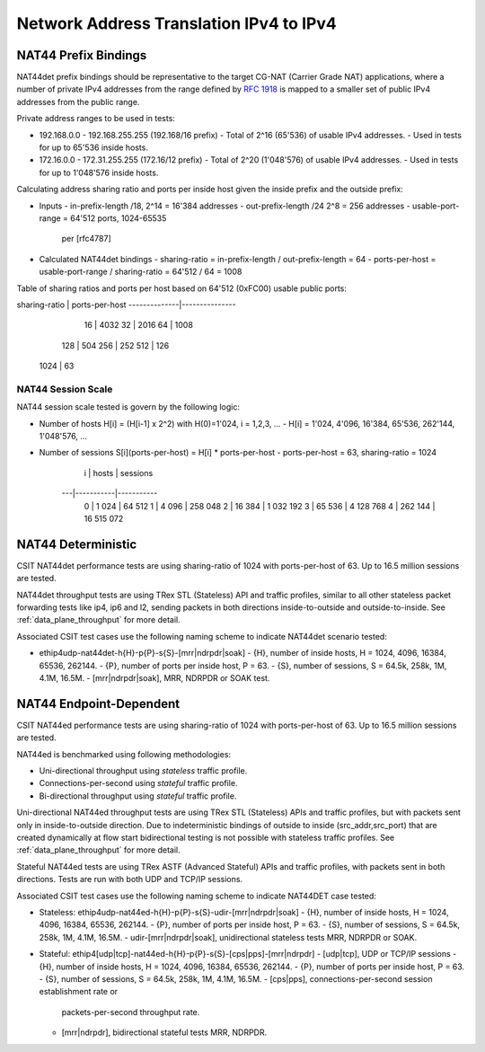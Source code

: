 Network Address Translation IPv4 to IPv4
----------------------------------------

NAT44 Prefix Bindings
^^^^^^^^^^^^^^^^^^^^^

NAT44det prefix bindings should be representative to the target CG-NAT
(Carrier Grade NAT) applications, where a number of private IPv4
addresses from the range defined by :rfc:`1918` is mapped to a smaller set
of public IPv4 addresses from the public range.

Private address ranges to be used in tests:

- 192.168.0.0 - 192.168.255.255 (192.168/16 prefix)
  - Total of 2^16 (65'536) of usable IPv4 addresses.
  - Used in tests for up to 65'536 inside hosts.
- 172.16.0.0 - 172.31.255.255  (172.16/12 prefix)
  - Total of 2^20 (1'048'576) of usable IPv4 addresses.
  - Used in tests for up to 1'048'576 inside hosts.

Calculating address sharing ratio and ports per inside host given the
inside prefix and the outside prefix:

- Inputs
  - in-prefix-length /18, 2^14 = 16'384 addresses
  - out-prefix-length /24 2^8 = 256 addresses
  - usable-port-range = 64'512 ports, 1024-65535
    per [rfc4787]
- Calculated NAT44det bindings
  - sharing-ratio = in-prefix-length / out-prefix-length = 64
  - ports-per-host = usable-port-range / sharing-ratio = 64'512 / 64 = 1008

Table of sharing ratios and ports per host based on 64'512 (0xFC00) usable public ports:

sharing-ratio | ports-per-host
--------------|---------------
           16 |           4032
           32 |           2016
           64 |           1008
          128 |            504
          256 |            252
          512 |            126
         1024 |             63

NAT44 Session Scale
~~~~~~~~~~~~~~~~~~~

NAT44 session scale tested is govern by the following logic:

- Number of hosts H[i] = (H[i-1] x 2^2) with H(0)=1'024, i = 1,2,3, ...
  - H[i] = 1'024, 4'096, 16'384, 65'536, 262'144, 1'048'576, ...
- Number of sessions S[i](ports-per-host) = H[i] * ports-per-host
  - ports-per-host = 63, sharing-ratio = 1024

     i |     hosts |   sessions
    ---|-----------|-----------
     0 |     1 024 |     64 512
     1 |     4 096 |    258 048
     2 |    16 384 |  1 032 192
     3 |    65 536 |  4 128 768
     4 |   262 144 | 16 515 072

NAT44 Deterministic
^^^^^^^^^^^^^^^^^^^

CSIT NAT44det performance tests are using sharing-ratio of 1024 with
ports-per-host of 63. Up to 16.5 million sessions are tested.

NAT44det throughput tests are using TRex STL (Stateless) API and traffic
profiles, similar to all other stateless packet forwarding tests like
ip4, ip6 and l2, sending packets in both directions inside-to-outside
and outside-to-inside. See :ref:`data_plane_throughput` for more detail.

Associated CSIT test cases use the following naming scheme to indicate
NAT44det scenario tested:

- ethip4udp-nat44det-h{H}-p{P}-s{S}-[mrr|ndrpdr|soak]
  - {H}, number of inside hosts, H = 1024, 4096, 16384, 65536, 262144.
  - {P}, number of ports per inside host, P = 63.
  - {S}, number of sessions, S = 64.5k, 258k, 1M, 4.1M, 16.5M.
  - [mrr|ndrpdr|soak], MRR, NDRPDR or SOAK test.

NAT44 Endpoint-Dependent
^^^^^^^^^^^^^^^^^^^^^^^^

CSIT NAT44ed performance tests are using sharing-ratio of 1024 with
ports-per-host of 63. Up to 16.5 million sessions are tested.

NAT44ed is benchmarked using following methodologies:

- Uni-directional throughput using *stateless* traffic profile.
- Connections-per-second using *stateful* traffic profile.
- Bi-directional throughput using *stateful* traffic profile.

Uni-directional NAT44ed throughput tests are using TRex STL (Stateless)
APIs and traffic profiles, but with packets sent only in
inside-to-outside direction. Due to indeterministic bindings of outside
to inside (src_addr,src_port) that are created dynamically at flow start
bidirectional testing is not possible with stateless traffic profiles.
See :ref:`data_plane_throughput` for more detail.

Stateful NAT44ed tests are using TRex ASTF (Advanced Stateful) APIs and
traffic profiles, with packets sent in both directions. Tests are run
with both UDP and TCP/IP sessions.

Associated CSIT test cases use the following naming scheme to indicate
NAT44DET case tested:

- Stateless: ethip4udp-nat44ed-h{H}-p{P}-s{S}-udir-[mrr|ndrpdr|soak]
  - {H}, number of inside hosts, H = 1024, 4096, 16384, 65536, 262144.
  - {P}, number of ports per inside host, P = 63.
  - {S}, number of sessions, S = 64.5k, 258k, 1M, 4.1M, 16.5M.
  - udir-[mrr|ndrpdr|soak], unidirectional stateless tests MRR, NDRPDR or SOAK.
- Stateful: ethip4[udp|tcp]-nat44ed-h{H}-p{P}-s{S}-[cps|pps]-[mrr|ndrpdr]
  - [udp|tcp], UDP or TCP/IP sessions
  - {H}, number of inside hosts, H = 1024, 4096, 16384, 65536, 262144.
  - {P}, number of ports per inside host, P = 63.
  - {S}, number of sessions, S = 64.5k, 258k, 1M, 4.1M, 16.5M.
  - [cps|pps], connections-per-second session establishment rate or
    packets-per-second throughput rate.
  - [mrr|ndrpdr], bidirectional stateful tests MRR, NDRPDR.
